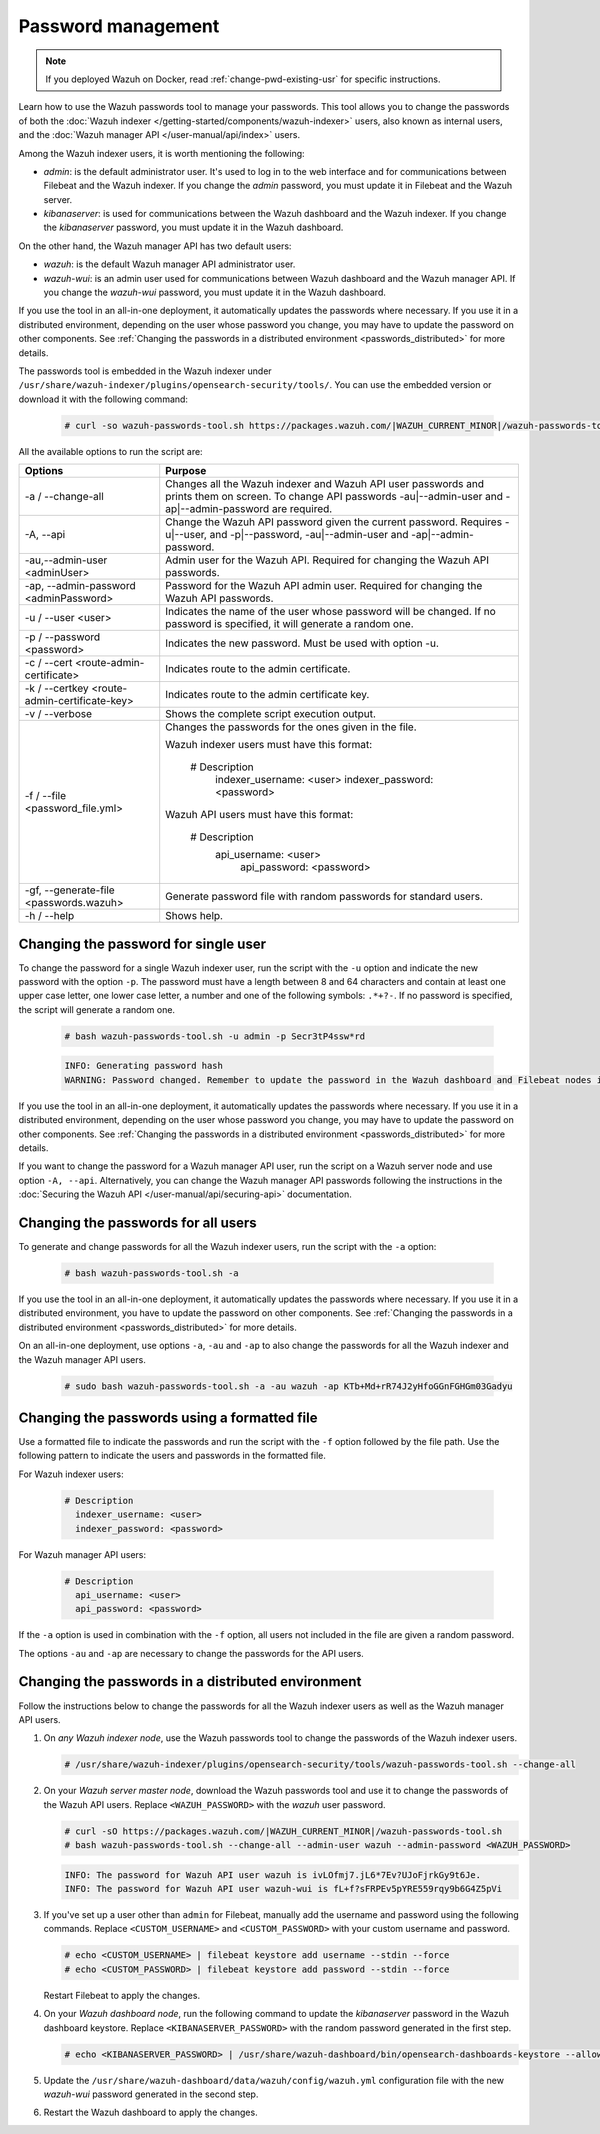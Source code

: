 .. Copyright (C) 2015, Wazuh, Inc.

.. meta::
  :description: Learn how to use the Wazuh passwords tool to manage your passwords and secure your Wazuh installation.

Password management
===================

.. note::

   If you deployed Wazuh on Docker, read :ref:`change-pwd-existing-usr` for specific instructions.

Learn how to use the Wazuh passwords tool to manage your passwords. This tool allows you to change the passwords of both the :doc:`Wazuh indexer </getting-started/components/wazuh-indexer>` users, also known as internal users, and the :doc:`Wazuh manager API </user-manual/api/index>`  users.

Among the Wazuh indexer users, it is worth mentioning the following:

- *admin*: is the default administrator user. It's used to log in to the web interface and for communications between Filebeat and the Wazuh indexer. If you change the *admin* password, you must update it in Filebeat and the Wazuh server.

- *kibanaserver*: is used for communications between the Wazuh dashboard and the Wazuh indexer. If you change the *kibanaserver* password, you must update it in the Wazuh dashboard.

On the other hand, the Wazuh manager API has two default users:

- *wazuh*: is the default Wazuh manager API administrator user.

- *wazuh-wui*: is an admin user used for communications between Wazuh dashboard and the Wazuh manager API. If you change the *wazuh-wui* password, you must update it in the Wazuh dashboard.

If you use the tool in an all-in-one deployment, it automatically updates the passwords where necessary.  If you use it in a distributed environment, depending on the user whose password you change, you may have to update the password on other components. See  :ref:`Changing the passwords in a distributed environment <passwords_distributed>` for more details.

The passwords tool is embedded in the Wazuh indexer under ``/usr/share/wazuh-indexer/plugins/opensearch-security/tools/``. You can use the embedded version or download it with the following command:

  .. code-block:: console

    # curl -so wazuh-passwords-tool.sh https://packages.wazuh.com/|WAZUH_CURRENT_MINOR|/wazuh-passwords-tool.sh


All the available options to run the script are:

+----------------------------------------------+-------------------------------------------------------------------------------------------------------------+
| Options                                      | Purpose                                                                                                     |
+==============================================+=============================================================================================================+
| -a / --change-all                            | Changes all the Wazuh indexer and Wazuh API user passwords and prints them on screen.                       |
|                                              | To change API passwords -au|--admin-user and -ap|--admin-password are required.                             |
+----------------------------------------------+-------------------------------------------------------------------------------------------------------------+
| -A,  --api                                   | Change the Wazuh API password given the current password.                                                   |
|                                              | Requires -u|--user, and -p|--password, -au|--admin-user and -ap|--admin-password.                           |
+----------------------------------------------+-------------------------------------------------------------------------------------------------------------+
| -au,--admin-user <adminUser>                 | Admin user for the Wazuh API. Required for changing the Wazuh API passwords.                                |
+----------------------------------------------+-------------------------------------------------------------------------------------------------------------+
| -ap, --admin-password <adminPassword>        | Password for the Wazuh API admin user. Required for changing the Wazuh API passwords.                       |
+----------------------------------------------+-------------------------------------------------------------------------------------------------------------+
| -u / --user <user>                           | Indicates the name of the user whose password will be changed.                                              |
|                                              | If no password is specified, it will generate a random one.                                                 |
+----------------------------------------------+-------------------------------------------------------------------------------------------------------------+
| -p / --password <password>                   | Indicates the new password. Must be used with option -u.                                                    |
+----------------------------------------------+-------------------------------------------------------------------------------------------------------------+
| -c / --cert <route-admin-certificate>        | Indicates route to the admin certificate.                                                                   |
+----------------------------------------------+-------------------------------------------------------------------------------------------------------------+
| -k / --certkey <route-admin-certificate-key> | Indicates route to the admin certificate key.                                                               |
+----------------------------------------------+-------------------------------------------------------------------------------------------------------------+
| -v / --verbose                               | Shows the complete script execution output.                                                                 |
+----------------------------------------------+-------------------------------------------------------------------------------------------------------------+
| -f / --file <password_file.yml>              | Changes the passwords for the ones given in the file.                                                       |
|                                              |                                                                                                             |
|                                              | Wazuh indexer users must have this format:                                                                  |
|                                              |                                                                                                             |
|                                              |    # Description                                                                                            |
|                                              |      indexer_username: <user>                                                                               |
|                                              |      indexer_password: <password>                                                                           |
|                                              |                                                                                                             |
|                                              | Wazuh API users must have this format:                                                                      |
|                                              |                                                                                                             |
|                                              |    # Description                                                                                            |
|                                              |     api_username: <user>                                                                                    |
|                                              |      api_password: <password>                                                                               |
+----------------------------------------------+-------------------------------------------------------------------------------------------------------------+
| -gf, --generate-file <passwords.wazuh>       | Generate password file with random passwords for standard users.                                            |
+----------------------------------------------+-------------------------------------------------------------------------------------------------------------+
| -h / --help                                  | Shows help.                                                                                                 |
+----------------------------------------------+-------------------------------------------------------------------------------------------------------------+

Changing the password for single user
-------------------------------------

To change the password for a single Wazuh indexer user, run the script with the ``-u`` option and indicate the new password with the option ``-p``. The password must have a length between 8 and 64 characters and contain at least one upper case letter, one lower case letter, a number and one of the following symbols: ``.*+?-``. If no password is specified, the script will generate a random one.


   .. code-block:: console

      # bash wazuh-passwords-tool.sh -u admin -p Secr3tP4ssw*rd


   .. code-block:: console
      :class: output

      INFO: Generating password hash
      WARNING: Password changed. Remember to update the password in the Wazuh dashboard and Filebeat nodes if necessary, and restart the services.

If you use the tool in an all-in-one deployment, it automatically updates the passwords where necessary.  If you use it in a distributed environment, depending on the user whose password you change, you may have to update the password on other components. See :ref:`Changing the passwords in a distributed environment <passwords_distributed>` for more details.

If you want to change the password for a Wazuh manager API user, run the script on a Wazuh server node and use option ``-A, --api``. Alternatively, you can change the Wazuh manager API passwords following the instructions in the :doc:`Securing the Wazuh API </user-manual/api/securing-api>` documentation.


Changing the passwords for all users
------------------------------------

To generate and change passwords for all the Wazuh indexer users, run the script with the ``-a`` option:

  .. code-block:: console

    # bash wazuh-passwords-tool.sh -a

  .. code-block:: console
    :class: output
    :emphasize-lines: 2,3

    INFO: Wazuh API admin credentials not provided, Wazuh API passwords not changed.
    INFO: The password for user admin is kwd139yG?YoIK?lRnqcXQ4R4gJDlAqKn
    INFO: The password for user kibanaserver is Bu1WIELh9RdRlf*oGjinN1?yhF6XzA7V
    INFO: The password for user kibanaro is 7kZvau11cPn6Y1SbOsdr8Kwr*BRiK3u+
    INFO: The password for user logstash is SUbk4KTmLl*geQbUg0c5tyfwahjDMhx5
    INFO: The password for user readall is ?w*Itj1Lgz.5w.C7vOw0Kxi7G94G8bG*
    INFO: The password for user snapshotrestore is Z6UXgM8Sr0bfV.i*6yPPEUY3H6Du2rdz
    WARNING: Wazuh indexer passwords changed. Remember to update the password in the Wazuh dashboard, Wazuh server, and Filebeat nodes if necessary, and restart the services.

If you use the tool in an all-in-one deployment, it automatically updates the passwords where necessary. If you use it in a distributed environment, you have to update the password on other components. See :ref:`Changing the passwords in a distributed environment <passwords_distributed>` for more details.

On an all-in-one deployment, use options ``-a``, ``-au`` and ``-ap`` to also change the passwords for all the Wazuh indexer and the Wazuh manager API users.

   .. code-block:: console

      # sudo bash wazuh-passwords-tool.sh -a -au wazuh -ap KTb+Md+rR74J2yHfoGGnFGHGm03Gadyu


   .. code-block:: console
      :class: output
      :emphasize-lines: 1,2,8,9

      INFO: The password for user admin is Wkw+b2rM6BEOwUmGfr*m*i1ithWw.dg2
      INFO: The password for user kibanaserver is 5Y0lIfCwmjkus9nWAAVxMInI+Eth25hr
      INFO: The password for user kibanaro is kJG7fHX18.UJIZoNip5nDo*34DN+cGBL
      INFO: The password for user logstash is wuabgegtKsQABems5RNJfV0AOmxT?81T
      INFO: The password for user readall is gKSuQFGG.Sa0L9gzJX5WZHPP3Y4Es+sU
      INFO: The password for user snapshotrestore is UdyI8ToXkgVCNOPfJ*FX*a5vybeB.rUw
      WARNING: Wazuh indexer passwords changed. Remember to update the password in the Wazuh dashboard, Wazuh server, and Filebeat nodes if necessary, and restart the services.
      INFO: The password for Wazuh API user wazuh is zG0yTsAiettOXWEB79Aca1jbQ5.UeW3M
      INFO: The password for Wazuh API user wazuh-wui is JmKiaCBQo?4Ne0yrM4+n7kGdXGfCmVjO
      INFO: Updated wazuh-wui user password in wazuh dashboard. Remember to restart the service.




Changing the passwords using a formatted file
---------------------------------------------

Use a formatted file to indicate the passwords and run the script with the ``-f`` option followed by the file path. Use the following pattern to indicate the users and passwords in the formatted file.

For Wazuh indexer users:

  .. code-block:: none

    # Description
      indexer_username: <user>
      indexer_password: <password>

For Wazuh manager API users:

  .. code-block:: none

    # Description
      api_username: <user>
      api_password: <password>

If the ``-a`` option is used in combination with the ``-f`` option, all users not included in the file are given a random password.

The options ``-au`` and ``-ap`` are necessary to change the passwords for the API users.

.. _passwords_distributed:

Changing the passwords in a distributed environment
---------------------------------------------------

Follow the instructions below to change the passwords for all the Wazuh indexer users as well as the Wazuh manager API users.

#. On `any Wazuh indexer node`, use the Wazuh passwords tool to change the passwords of the Wazuh indexer users.

   .. code-block:: console

      # /usr/share/wazuh-indexer/plugins/opensearch-security/tools/wazuh-passwords-tool.sh --change-all

   .. code-block:: console
      :class: output
      :emphasize-lines: 2,3

      INFO: Wazuh API admin credentials not provided, Wazuh API passwords not changed.
      INFO: The password for user admin is wcAny.XUwOVWHFy.+7tW9l8gUW1L8N3j
      INFO: The password for user kibanaserver is qy6fBrNOI4fD9yR9.Oj03?pihN6Ejfpp
      INFO: The password for user kibanaro is Nj*sSXSxwntrx3O7m8ehrgdHkxCc0dna
      INFO: The password for user logstash is nQg1Qw0nIQFZXUJc8r8+zHVrkelch33h
      INFO: The password for user readall is s0iWAei?RXObSDdibBfzSgXdhZCD9kH4
      INFO: The password for user snapshotrestore is Mb2EHw8SIc1d.oz.nM?dHiPBGk7s?UZB
      WARNING: Wazuh indexer passwords changed. Remember to update the password in the Wazuh dashboard, Wazuh server, and Filebeat nodes if necessary, and restart the services.

#. On your `Wazuh server master node`, download the Wazuh passwords tool and use it to change the passwords of the Wazuh API users. Replace ``<WAZUH_PASSWORD>`` with the *wazuh* user password. 

   .. code-block:: console

      # curl -sO https://packages.wazuh.com/|WAZUH_CURRENT_MINOR|/wazuh-passwords-tool.sh
      # bash wazuh-passwords-tool.sh --change-all --admin-user wazuh --admin-password <WAZUH_PASSWORD>
  
   .. code-block:: console
      :class: output

      INFO: The password for Wazuh API user wazuh is ivLOfmj7.jL6*7Ev?UJoFjrkGy9t6Je.
      INFO: The password for Wazuh API user wazuh-wui is fL+f?sFRPEv5pYRE559rqy9b6G4Z5pVi

#. If you've set up a user other than ``admin`` for Filebeat, manually add the username and password using the following commands. Replace ``<CUSTOM_USERNAME>`` and ``<CUSTOM_PASSWORD>`` with your custom username and password.

   .. code-block:: console

      # echo <CUSTOM_USERNAME> | filebeat keystore add username --stdin --force
      # echo <CUSTOM_PASSWORD> | filebeat keystore add password --stdin --force
         
   Restart Filebeat to apply the changes.

   .. include:: /_templates/common/restart_filebeat.rst
       
#. On your `Wazuh dashboard node`, run the following command to update the `kibanaserver` password in the Wazuh dashboard keystore. Replace ``<KIBANASERVER_PASSWORD>`` with the random password generated in the first step.

   .. code-block:: console

      # echo <KIBANASERVER_PASSWORD> | /usr/share/wazuh-dashboard/bin/opensearch-dashboards-keystore --allow-root add -f --stdin opensearch.password

#. Update the ``/usr/share/wazuh-dashboard/data/wazuh/config/wazuh.yml`` configuration file with the new `wazuh-wui` password generated in the second step.

   .. code-block:: yaml
      :emphasize-lines: 6

      hosts:
        - default:
            url: https://127.0.0.1
            port: 55000
            username: wazuh-wui
            password: "<wazuh-wui-password>"
            run_as: false

#. Restart the Wazuh dashboard to apply the changes.

   .. include:: /_templates/common/restart_dashboard.rst